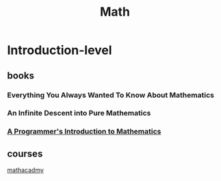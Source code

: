 :PROPERTIES:
:ID:       8126bdf0-c8f8-4930-8e56-2c1fbb8d2490
:END:
#+title: Math

* Introduction-level 

** books

*** Everything You Always Wanted To Know About Mathematics

*** An Infinite Descent into Pure Mathematics

*** [[https://pimbook.org/][A Programmer's Introduction to Mathematics]]

** courses


[[https://mathacademy.com/][mathacadmy]]

